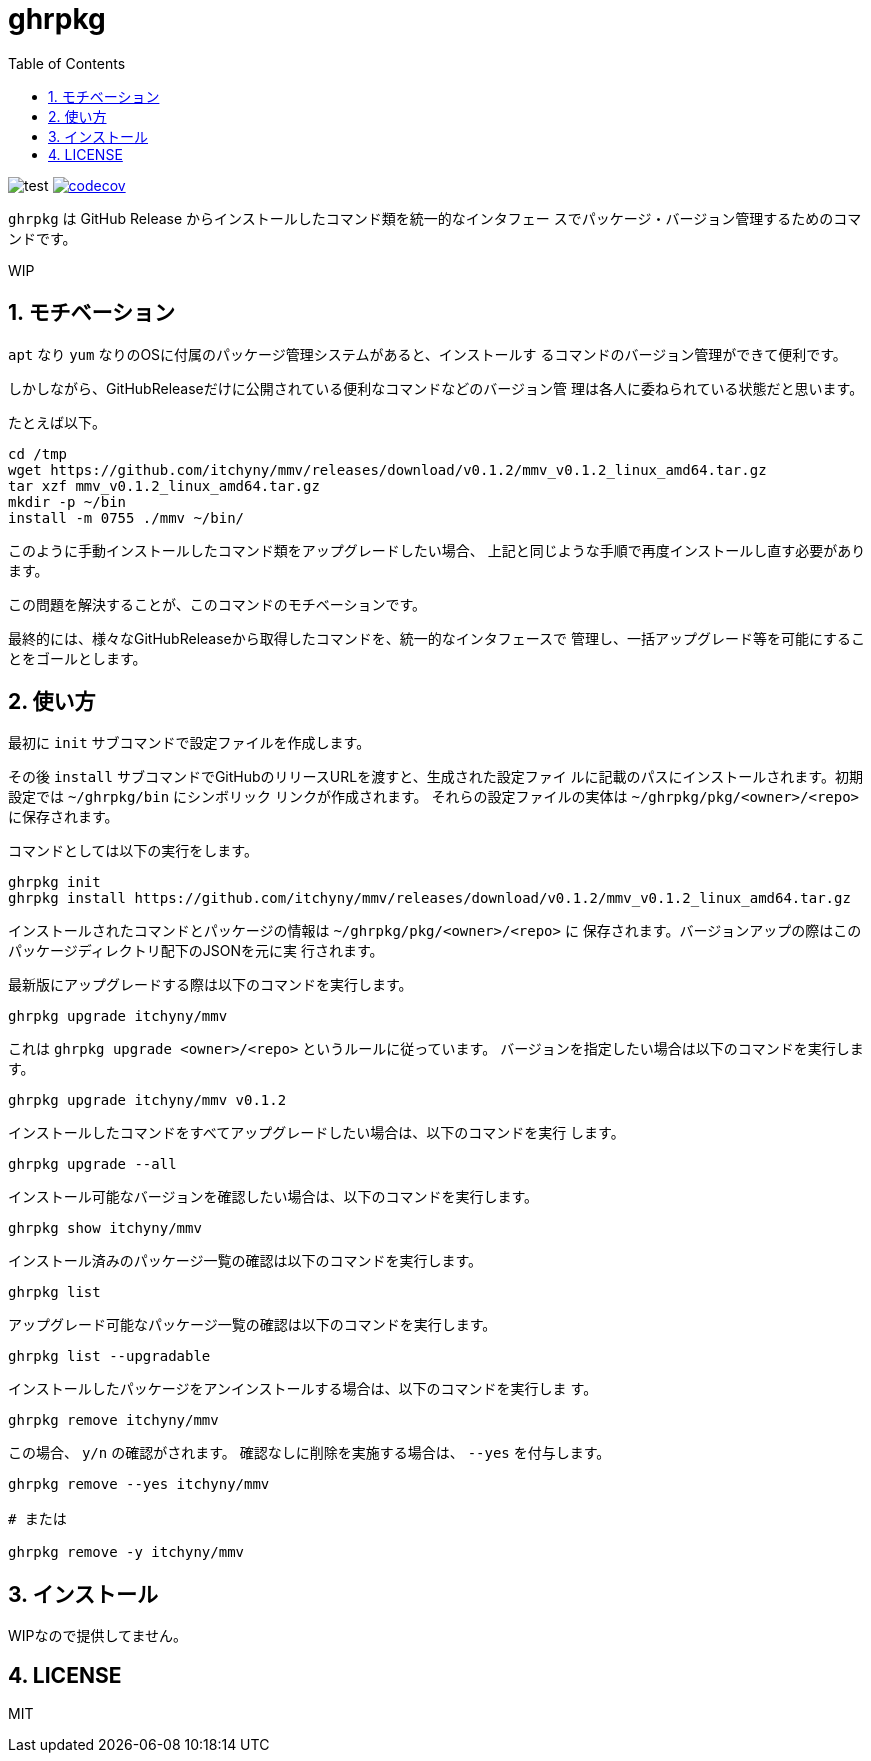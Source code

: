 = ghrpkg
:toc: left
:sectnums:

image:https://github.com/jiro4989/ghrpkg/workflows/test/badge.svg[test]
image:https://codecov.io/gh/jiro4989/ghrpkg/branch/master/graph/badge.svg[codecov, link="https://codecov.io/gh/jiro4989/ghrpkg"]

`ghrpkg` は GitHub Release からインストールしたコマンド類を統一的なインタフェー
スでパッケージ・バージョン管理するためのコマンドです。

WIP

== モチベーション

`apt` なり `yum` なりのOSに付属のパッケージ管理システムがあると、インストールす
るコマンドのバージョン管理ができて便利です。

しかしながら、GitHubReleaseだけに公開されている便利なコマンドなどのバージョン管
理は各人に委ねられている状態だと思います。

たとえば以下。

[source,bash]
----
cd /tmp
wget https://github.com/itchyny/mmv/releases/download/v0.1.2/mmv_v0.1.2_linux_amd64.tar.gz
tar xzf mmv_v0.1.2_linux_amd64.tar.gz
mkdir -p ~/bin
install -m 0755 ./mmv ~/bin/
----

このように手動インストールしたコマンド類をアップグレードしたい場合、
上記と同じような手順で再度インストールし直す必要があります。

この問題を解決することが、このコマンドのモチベーションです。

最終的には、様々なGitHubReleaseから取得したコマンドを、統一的なインタフェースで
管理し、一括アップグレード等を可能にすることをゴールとします。

== 使い方

最初に `init` サブコマンドで設定ファイルを作成します。

その後 `install` サブコマンドでGitHubのリリースURLを渡すと、生成された設定ファイ
ルに記載のパスにインストールされます。初期設定では `~/ghrpkg/bin` にシンボリック
リンクが作成されます。
それらの設定ファイルの実体は `~/ghrpkg/pkg/<owner>/<repo>` に保存されます。

コマンドとしては以下の実行をします。

[source,bash]
----
ghrpkg init
ghrpkg install https://github.com/itchyny/mmv/releases/download/v0.1.2/mmv_v0.1.2_linux_amd64.tar.gz
----

インストールされたコマンドとパッケージの情報は `~/ghrpkg/pkg/<owner>/<repo>` に
保存されます。バージョンアップの際はこのパッケージディレクトリ配下のJSONを元に実
行されます。

最新版にアップグレードする際は以下のコマンドを実行します。

[source,bash]
----
ghrpkg upgrade itchyny/mmv
----

これは `ghrpkg upgrade <owner>/<repo>` というルールに従っています。
バージョンを指定したい場合は以下のコマンドを実行します。

[source,bash]
----
ghrpkg upgrade itchyny/mmv v0.1.2
----

インストールしたコマンドをすべてアップグレードしたい場合は、以下のコマンドを実行
します。

[source,bash]
----
ghrpkg upgrade --all
----

インストール可能なバージョンを確認したい場合は、以下のコマンドを実行します。

[source,bash]
----
ghrpkg show itchyny/mmv
----

インストール済みのパッケージ一覧の確認は以下のコマンドを実行します。

[source,bash]
----
ghrpkg list
----

アップグレード可能なパッケージ一覧の確認は以下のコマンドを実行します。

[source,bash]
----
ghrpkg list --upgradable
----

インストールしたパッケージをアンインストールする場合は、以下のコマンドを実行しま
す。

[source,bash]
----
ghrpkg remove itchyny/mmv
----

この場合、 `y/n` の確認がされます。
確認なしに削除を実施する場合は、 `--yes` を付与します。

[source,bash]
----
ghrpkg remove --yes itchyny/mmv

# または

ghrpkg remove -y itchyny/mmv
----

== インストール

WIPなので提供してません。

== LICENSE

MIT
